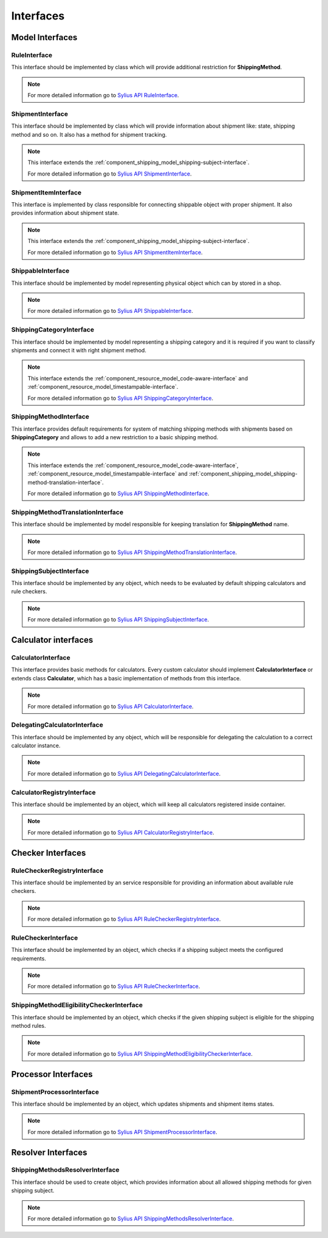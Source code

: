 Interfaces
==========

Model Interfaces
----------------

.. _component_shipping_model_rule-interface:

RuleInterface
~~~~~~~~~~~~~

This interface should be implemented by class which will provide additional restriction for **ShippingMethod**.

.. note::
    For more detailed information go to `Sylius API RuleInterface`_.

.. _Sylius API RuleInterface: http://api.sylius.com/Sylius/Component/Shipping/Model/RuleInterface.html

.. _component_shipping_model_shipment-interface:

ShipmentInterface
~~~~~~~~~~~~~~~~~

This interface should be implemented by class which will provide information about shipment like: state, shipping method
and so on. It also has a method for shipment tracking.

.. note::
    This interface extends the :ref:`component_shipping_model_shipping-subject-interface`.

    For more detailed information go to `Sylius API ShipmentInterface`_.

.. _Sylius API ShipmentInterface: http://api.sylius.com/Sylius/Component/Shipping/Model/ShipmentInterface.html

.. _component_shipping_model_shipment-item-interface:

ShipmentItemInterface
~~~~~~~~~~~~~~~~~~~~~

This interface is implemented by class responsible for connecting shippable object with proper shipment. It also
provides information about shipment state.

.. note::
    This interface extends the :ref:`component_shipping_model_shipping-subject-interface`.

    For more detailed information go to `Sylius API ShipmentItemInterface`_.

.. _Sylius API ShipmentItemInterface: http://api.sylius.com/Sylius/Component/Shipping/Model/ShipmentItemInterface.html

ShippableInterface
~~~~~~~~~~~~~~~~~~

This interface should be implemented by model representing physical object which can by stored in a shop.

.. note::
    For more detailed information go to `Sylius API ShippableInterface`_.

.. _Sylius API ShippableInterface: http://api.sylius.com/Sylius/Component/Shipping/Model/ShippableInterface.html

.. _component_shipping_model_shipping-category-interface:

ShippingCategoryInterface
~~~~~~~~~~~~~~~~~~~~~~~~~

This interface should be implemented by model representing a shipping category and it is required if you want to classify
shipments and connect it with right shipment method.

.. note::
    This interface extends the :ref:`component_resource_model_code-aware-interface` and :ref:`component_resource_model_timestampable-interface`.

    For more detailed information go to `Sylius API ShippingCategoryInterface`_.

.. _Sylius API ShippingCategoryInterface: http://api.sylius.com/Sylius/Component/Shipping/Model/ShippingCategoryInterface.html

.. _component_shipping_model_shipping-method-interface:

ShippingMethodInterface
~~~~~~~~~~~~~~~~~~~~~~~

This interface provides default requirements for system of matching shipping methods with shipments based on **ShippingCategory**
and allows to add a new restriction to a basic shipping method.

.. note::
    This interface extends the :ref:`component_resource_model_code-aware-interface`, :ref:`component_resource_model_timestampable-interface`
    and :ref:`component_shipping_model_shipping-method-translation-interface`.

    For more detailed information go to `Sylius API ShippingMethodInterface`_.

.. _Sylius API ShippingMethodInterface: http://api.sylius.com/Sylius/Component/Shipping/Model/ShippingMethodInterface.html

.. _component_shipping_model_shipping-method-translation-interface:

ShippingMethodTranslationInterface
~~~~~~~~~~~~~~~~~~~~~~~~~~~~~~~~~~

This interface should be implemented by model responsible for keeping translation for **ShippingMethod** name.

.. note::
    For more detailed information go to `Sylius API ShippingMethodTranslationInterface`_.

.. _Sylius API ShippingMethodTranslationInterface: http://api.sylius.com/Sylius/Component/Shipping/Model/ShippingMethodTranslationInterface.html

.. _component_shipping_model_shipping-subject-interface:

ShippingSubjectInterface
~~~~~~~~~~~~~~~~~~~~~~~~

This interface should be implemented by any object, which needs to be evaluated by default shipping calculators and rule checkers.

.. note::
    For more detailed information go to `Sylius API ShippingSubjectInterface`_.

.. _Sylius API ShippingSubjectInterface: http://api.sylius.com/Sylius/Component/Shipping/Model/ShippingSubjectInterface.html


Calculator interfaces
---------------------

CalculatorInterface
~~~~~~~~~~~~~~~~~~~

This interface provides basic methods for calculators. Every custom calculator should implement **CalculatorInterface** or extends
class **Calculator**, which has a basic implementation of methods from this interface.

.. note::
    For more detailed information go to `Sylius API CalculatorInterface`_.

.. _Sylius API CalculatorInterface: http://api.sylius.com/Sylius/Component/Shipping/Calculator/CalculatorInterface.html

DelegatingCalculatorInterface
~~~~~~~~~~~~~~~~~~~~~~~~~~~~~

This interface should be implemented by any object, which will be responsible for delegating the calculation to a correct calculator instance.

.. note::
    For more detailed information go to `Sylius API DelegatingCalculatorInterface`_.

.. _Sylius API DelegatingCalculatorInterface: http://api.sylius.com/Sylius/Component/Shipping/Calculator/DelegatingCalculatorInterface.html

.. _component_shipping_calculator_registry-shipping-method-eligibility-checker-interface:

CalculatorRegistryInterface
~~~~~~~~~~~~~~~~~~~~~~~~~~~

This interface should be implemented by an object, which will keep all calculators registered inside container.

.. note::
    For more detailed information go to `Sylius API CalculatorRegistryInterface`_.

.. _Sylius API CalculatorRegistryInterface: http://api.sylius.com/Sylius/Component/Shipping/Calculator/Registry/CalculatorRegistryInterface.html

Checker Interfaces
------------------

.. _component_shipping_checker_registry_rule-checker-registry-interface:

RuleCheckerRegistryInterface
~~~~~~~~~~~~~~~~~~~~~~~~~~~~

This interface should be implemented by an service responsible for providing an information about available rule checkers.

.. note::
    For more detailed information go to `Sylius API RuleCheckerRegistryInterface`_.

.. _Sylius API RuleCheckerRegistryInterface: http://api.sylius.com/Sylius/Component/Shipping/Checker/Registry/RuleCheckerRegistryInterface.html

.. _component_shipping_checker_rule-checker-interface:

RuleCheckerInterface
~~~~~~~~~~~~~~~~~~~~

This interface should be implemented by an object, which checks if a shipping subject meets the configured requirements.

.. note::
    For more detailed information go to `Sylius API RuleCheckerInterface`_.

.. _Sylius API RuleCheckerInterface: http://api.sylius.com/Sylius/Component/Shipping/Checker/RuleCheckerInterface.html


.. _component_shipping_checker_shipping-method-eligibility-checker-interface:

ShippingMethodEligibilityCheckerInterface
~~~~~~~~~~~~~~~~~~~~~~~~~~~~~~~~~~~~~~~~~

This interface should be implemented by an object, which checks if the given shipping subject is eligible for the shipping method rules.

.. note::
    For more detailed information go to `Sylius API ShippingMethodEligibilityCheckerInterface`_.

.. _Sylius API ShippingMethodEligibilityCheckerInterface: http://api.sylius.com/Sylius/Component/Shipping/Checker/ShippingMethodEligibilityCheckerInterface.html


Processor Interfaces
--------------------

ShipmentProcessorInterface
~~~~~~~~~~~~~~~~~~~~~~~~~~

This interface should be implemented by an object, which updates shipments and shipment items states.

.. note::
    For more detailed information go to `Sylius API ShipmentProcessorInterface`_.

.. _Sylius API ShipmentProcessorInterface: http://api.sylius.com/Sylius/Component/Shipping/Processor/ShipmentProcessorInterface.html

Resolver Interfaces
-------------------

ShippingMethodsResolverInterface
~~~~~~~~~~~~~~~~~~~~~~~~~~~~~~~~

This interface should be used to create object, which provides information about all allowed shipping methods
for given shipping subject.

.. note::
    For more detailed information go to `Sylius API ShippingMethodsResolverInterface`_.

.. _Sylius API ShippingMethodsResolverInterface: http://api.sylius.com/Sylius/Component/Shipping/Resolver/ShippingMethodsResolverInterface.html
